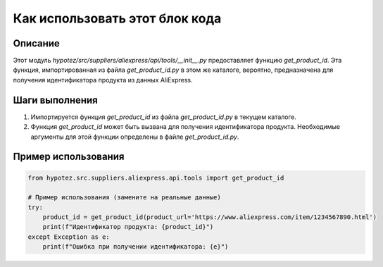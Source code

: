 Как использовать этот блок кода
=========================================================================================

Описание
-------------------------
Этот модуль `hypotez/src/suppliers/aliexpress/api/tools/__init__.py` предоставляет функцию `get_product_id`.  Эта функция, импортированная из файла `get_product_id.py` в этом же каталоге, вероятно, предназначена для получения идентификатора продукта из данных AliExpress.

Шаги выполнения
-------------------------
1. Импортируется функция `get_product_id` из файла `get_product_id.py` в текущем каталоге.
2. Функция `get_product_id` может быть вызвана для получения идентификатора продукта.  Необходимые аргументы для этой функции определены в файле `get_product_id.py`.

Пример использования
-------------------------
.. code-block:: python

    from hypotez.src.suppliers.aliexpress.api.tools import get_product_id

    # Пример использования (замените на реальные данные)
    try:
        product_id = get_product_id(product_url='https://www.aliexpress.com/item/1234567890.html')
        print(f"Идентификатор продукта: {product_id}")
    except Exception as e:
        print(f"Ошибка при получении идентификатора: {e}")